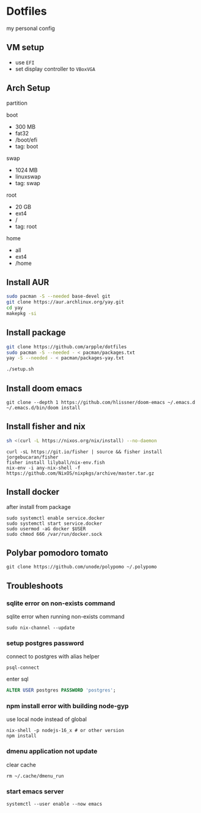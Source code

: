 * Dotfiles
my personal config
** VM setup
- use ~EFI~
- set display controller to ~VBoxVGA~

** Arch Setup
partition

boot
- 300 MB
- fat32
- /boot/efi
- tag: boot

swap
- 1024 MB
- linuxswap
- tag: swap

root
- 20 GB
- ext4
- /
- tag: root

home
- all
- ext4
- /home

** Install AUR
#+begin_src sh
sudo pacman -S --needed base-devel git
git clone https://aur.archlinux.org/yay.git
cd yay
makepkg -si
#+end_src

** Install package
#+begin_src sh
git clone https://github.com/arpple/dotfiles
sudo pacman -S --needed - < pacman/packages.txt
yay -S --needed - < pacman/packages-yay.txt

./setup.sh
#+end_src


** Install doom emacs
#+begin_src fish
git clone --depth 1 https://github.com/hlissner/doom-emacs ~/.emacs.d
~/.emacs.d/bin/doom install
#+end_src

** Install fisher and nix
#+begin_src bash
sh <(curl -L https://nixos.org/nix/install) --no-daemon
#+end_src

#+begin_src fish
curl -sL https://git.io/fisher | source && fisher install jorgebucaran/fisher
fisher install lilyball/nix-env.fish
nix-env -i any-nix-shell -f https://github.com/NixOS/nixpkgs/archive/master.tar.gz
#+end_src

** Install docker
after install from package
#+begin_src fish
sudo systemctl enable service.docker
sudo systemctl start service.docker
sudo usermod -aG docker $USER
sudo chmod 666 /var/run/docker.sock
#+end_src

** Polybar pomodoro tomato
#+begin_src fish
git clone https://github.com/unode/polypomo ~/.polypomo
#+end_src

** Troubleshoots
*** sqlite error on non-exists command
sqlite error when running non-exists command
#+begin_src fish
sudo nix-channel --update
#+end_src
*** setup postgres password
connect to postgres with alias helper
#+begin_src fish
psql-connect
#+end_src

enter sql
#+begin_src sql
ALTER USER postgres PASSWORD 'postgres';
#+end_src

*** npm install error with building node-gyp
use local node instead of global
#+begin_src fish
nix-shell -p nodejs-16_x # or other version
npm install
#+end_src

*** dmenu application not update
clear cache
#+begin_src fish
rm ~/.cache/dmenu_run
#+end_src

*** start emacs server
#+begin_src fish
systemctl --user enable --now emacs
#+end_src

